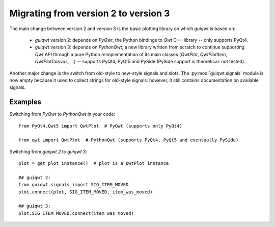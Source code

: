 Migrating from version 2 to version 3
=====================================

The main change between version 2 and version 3 is the basic plotting library 
on which `guiqwt` is based on:

  * `guiqwt` version 2: depends on `PyQwt`, the Python bindings to `Qwt` C++ 
    library -- only supports PyQt4.

  * `guiqwt` version 3: depends on `PythonQwt`, a new library written from 
    scratch to continue supporting `Qwt` API through a pure Python 
    reimplementation of its main classes (`QwtPlot`, `QwtPlotItem`, 
    `QwtPlotCanvas`, ...) -- supports PyQt4, PyQt5 and PySide (PySide support 
    is theoretical: not tested).

Another major change is the switch from old-style to new-style signals and 
slots. The :py:mod:`guiqwt.signals` module is now empty because it used to 
collect strings for old-style signals: however, it still contains 
documentation on available signals.

Examples
~~~~~~~~

Switching from `PyQwt` to `PythonQwt` in your code::

    from PyQt4.Qwt5 import QwtPlot  # PyQwt (supports only PyQt4)

    from qwt import QwtPlot  # PythonQwt (supports PyQt4, PyQt5 and eventually PySide)

Switching from `guiqwt 2` to `guiqwt 3`::

    plot = get_plot_instance()  # plot is a QwtPlot instance
    
    ## guiqwt 2:
    from guiqwt.signals import SIG_ITEM_MOVED
    plot.connect(plot, SIG_ITEM_MOVED, item_was_moved)
    
    ## guiqwt 3:
    plot.SIG_ITEM_MOVED.connect(item_was_moved)

